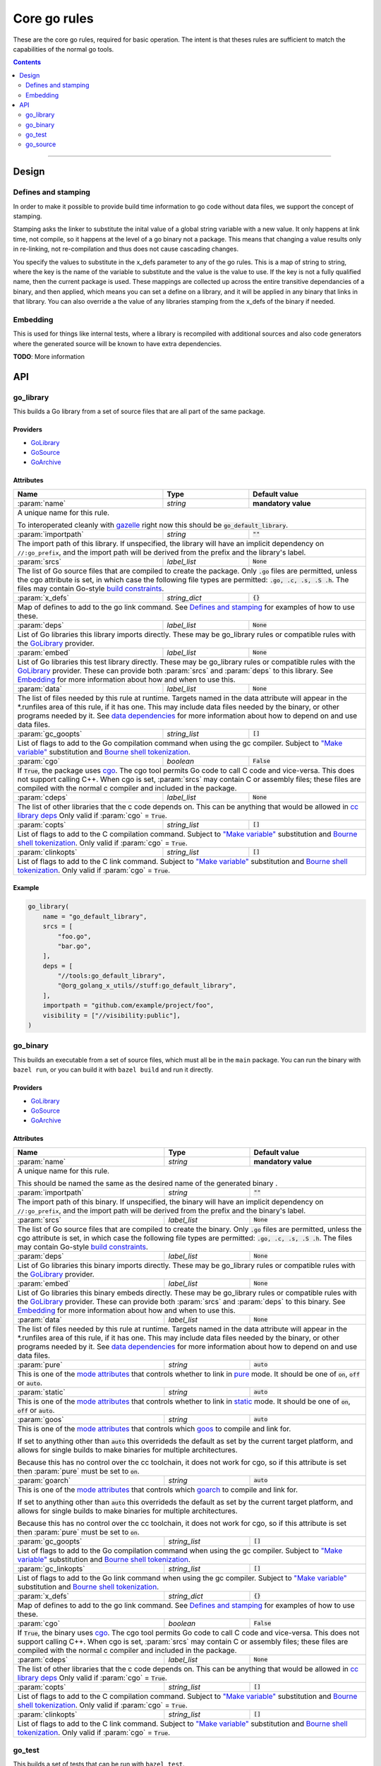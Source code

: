 Core go rules
=============

.. _test_filter: https://bazel.build/versions/master/docs/bazel-user-manual.html#flag--test_filter
.. _test_arg: https://bazel.build/versions/master/docs/bazel-user-manual.html#flag--test_arg
.. _gazelle: tools/gazelle/README.rst
.. _build constraints: http://golang.org/pkg/go/build/
.. _GoLibrary: providers.rst#GoLibrary
.. _GoSource: providers.rst#GoSource
.. _GoArchive: providers.rst#GoArchive
.. _cgo: http://golang.org/cmd/cgo/
.. _"Make variable": https://docs.bazel.build/versions/master/be/make-variables.html
.. _Bourne shell tokenization: https://docs.bazel.build/versions/master/be/common-definitions.html#sh-tokenization
.. _data dependencies: https://docs.bazel.build/versions/master/build-ref.html#data
.. _cc library deps: https://docs.bazel.build/versions/master/be/c-cpp.html#cc_library.deps
.. _pure: modes.rst#pure
.. _static: modes.rst#static
.. _goos: modes.rst#goos
.. _goarch: modes.rst#goarch
.. _mode attributes: modes.rst#mode-attributes

.. role:: param(kbd)
.. role:: type(emphasis)
.. role:: value(code)
.. |mandatory| replace:: **mandatory value**

These are the core go rules, required for basic operation.
The intent is that theses rules are sufficient to match the capabilities of the normal go tools.

.. contents:: :depth: 2

-----

Design
------

Defines and stamping
~~~~~~~~~~~~~~~~~~~~

In order to make it possible to provide build time information to go code without data files, we
support the concept of stamping.

Stamping asks the linker to substitute the inital value of a global string variable with
a new value. It only happens at link time, not compile, so it happens at the level of a go binary
not a package. This means that changing a value results only in re-linking, not re-compilation
and thus does not cause cascading changes.

You specify the values to substitute in the x_defs parameter to any of the go rules.
This is a map of string to string, where the key is the name of the variable to substitute and the
value is the value to use.
If the key is not a fully qualified name, then the current package is used.
These mappings are collected up across the entire transitive dependancies of a binary, and then
applied, which means you can set a define on a library, and it will be applied in any binary that
links in that library. You can also override a the value of any libraries stamping from the x_defs
of the binary if needed.

Embedding
~~~~~~~~~

This is used for things like internal tests, where a library is recompiled with additional sources
and also code generators where the generated source will be known to have extra dependencies.

**TODO**: More information

API
---

go_library
~~~~~~~~~~

This builds a Go library from a set of source files that are all part of
the same package.

Providers
^^^^^^^^^

* GoLibrary_
* GoSource_
* GoArchive_

Attributes
^^^^^^^^^^

+----------------------------+-----------------------------+---------------------------------------+
| **Name**                   | **Type**                    | **Default value**                     |
+----------------------------+-----------------------------+---------------------------------------+
| :param:`name`              | :type:`string`              | |mandatory|                           |
+----------------------------+-----------------------------+---------------------------------------+
| A unique name for this rule.                                                                     |
|                                                                                                  |
| To interoperated cleanly with gazelle_ right now this should be :value:`go_default_library`.     |
+----------------------------+-----------------------------+---------------------------------------+
| :param:`importpath`        | :type:`string`              | :value:`""`                           |
+----------------------------+-----------------------------+---------------------------------------+
| The import path of this library. If unspecified, the library will have an implicit               |
| dependency on ``//:go_prefix``, and the import path will be derived from the prefix              |
| and the library's label.                                                                         |
+----------------------------+-----------------------------+---------------------------------------+
| :param:`srcs`              | :type:`label_list`          | :value:`None`                         |
+----------------------------+-----------------------------+---------------------------------------+
| The list of Go source files that are compiled to create the package.                             |
| Only :value:`.go` files are permitted, unless the cgo attribute is set, in which case the        |
| following file types are permitted: :value:`.go, .c, .s, .S .h`.                                 |
| The files may contain Go-style `build constraints`_.                                             |
+----------------------------+-----------------------------+---------------------------------------+
| :param:`x_defs`            | :type:`string_dict`         | :value:`{}`                           |
+----------------------------+-----------------------------+---------------------------------------+
| Map of defines to add to the go link command.                                                    |
| See `Defines and stamping`_ for examples of how to use these.                                    |
+----------------------------+-----------------------------+---------------------------------------+
| :param:`deps`              | :type:`label_list`          | :value:`None`                         |
+----------------------------+-----------------------------+---------------------------------------+
| List of Go libraries this library imports directly.                                              |
| These may be go_library rules or compatible rules with the GoLibrary_ provider.                  |
+----------------------------+-----------------------------+---------------------------------------+
| :param:`embed`             | :type:`label_list`          | :value:`None`                         |
+----------------------------+-----------------------------+---------------------------------------+
| List of Go libraries this test library directly.                                                 |
| These may be go_library rules or compatible rules with the GoLibrary_ provider.                  |
| These can provide both :param:`srcs` and :param:`deps` to this library.                          |
| See Embedding_ for more information about how and when to use this.                              |
+----------------------------+-----------------------------+---------------------------------------+
| :param:`data`              | :type:`label_list`          | :value:`None`                         |
+----------------------------+-----------------------------+---------------------------------------+
| The list of files needed by this rule at runtime. Targets named in the data attribute will       |
| appear in the *.runfiles area of this rule, if it has one. This may include data files needed    |
| by the binary, or other programs needed by it. See `data dependencies`_ for more information     |
| about how to depend on and use data files.                                                       |
+----------------------------+-----------------------------+---------------------------------------+
| :param:`gc_goopts`         | :type:`string_list`         | :value:`[]`                           |
+----------------------------+-----------------------------+---------------------------------------+
| List of flags to add to the Go compilation command when using the gc compiler.                   |
| Subject to `"Make variable"`_ substitution and `Bourne shell tokenization`_.                     |
+----------------------------+-----------------------------+---------------------------------------+
| :param:`cgo`               | :type:`boolean`             | :value:`False`                        |
+----------------------------+-----------------------------+---------------------------------------+
| If :value:`True`, the package uses cgo_.                                                         |
| The cgo tool permits Go code to call C code and vice-versa.                                      |
| This does not support calling C++.                                                               |
| When cgo is set, :param:`srcs` may contain C or assembly files; these files are compiled with    |
| the normal c compiler and included in the package.                                               |
+----------------------------+-----------------------------+---------------------------------------+
| :param:`cdeps`             | :type:`label_list`          | :value:`None`                         |
+----------------------------+-----------------------------+---------------------------------------+
| The list of other libraries that the c code depends on.                                          |
| This can be anything that would be allowed in `cc library deps`_                                 |
| Only valid if :param:`cgo` = :value:`True`.                                                      |
+----------------------------+-----------------------------+---------------------------------------+
| :param:`copts`             | :type:`string_list`         | :value:`[]`                           |
+----------------------------+-----------------------------+---------------------------------------+
| List of flags to add to the C compilation command.                                               |
| Subject to `"Make variable"`_ substitution and `Bourne shell tokenization`_.                     |
| Only valid if :param:`cgo` = :value:`True`.                                                      |
+----------------------------+-----------------------------+---------------------------------------+
| :param:`clinkopts`         | :type:`string_list`         | :value:`[]`                           |
+----------------------------+-----------------------------+---------------------------------------+
| List of flags to add to the C link command.                                                      |
| Subject to `"Make variable"`_ substitution and `Bourne shell tokenization`_.                     |
| Only valid if :param:`cgo` = :value:`True`.                                                      |
+----------------------------+-----------------------------+---------------------------------------+

Example
^^^^^^^

.. code:: bzl

  go_library(
      name = "go_default_library",
      srcs = [
          "foo.go",
          "bar.go",
      ],
      deps = [
          "//tools:go_default_library",
          "@org_golang_x_utils//stuff:go_default_library",
      ],
      importpath = "github.com/example/project/foo",
      visibility = ["//visibility:public"],
  )

go_binary
~~~~~~~~~

This builds an executable from a set of source files, which must all be
in the ``main`` package. You can run the binary with ``bazel run``, or you can
build it with ``bazel build`` and run it directly.

Providers
^^^^^^^^^

* GoLibrary_
* GoSource_
* GoArchive_

Attributes
^^^^^^^^^^

+----------------------------+-----------------------------+---------------------------------------+
| **Name**                   | **Type**                    | **Default value**                     |
+----------------------------+-----------------------------+---------------------------------------+
| :param:`name`              | :type:`string`              | |mandatory|                           |
+----------------------------+-----------------------------+---------------------------------------+
| A unique name for this rule.                                                                     |
|                                                                                                  |
| This should be named the same as the desired name of the generated binary .                      |
+----------------------------+-----------------------------+---------------------------------------+
| :param:`importpath`        | :type:`string`              | :value:`""`                           |
+----------------------------+-----------------------------+---------------------------------------+
| The import path of this binary. If unspecified, the binary will have an implicit                 |
| dependency on ``//:go_prefix``, and the import path will be derived from the prefix              |
| and the binary's label.                                                                          |
+----------------------------+-----------------------------+---------------------------------------+
| :param:`srcs`              | :type:`label_list`          | :value:`None`                         |
+----------------------------+-----------------------------+---------------------------------------+
| The list of Go source files that are compiled to create the binary.                              |
| Only :value:`.go` files are permitted, unless the cgo attribute is set, in which case the        |
| following file types are permitted: :value:`.go, .c, .s, .S .h`.                                 |
| The files may contain Go-style `build constraints`_.                                             |
+----------------------------+-----------------------------+---------------------------------------+
| :param:`deps`              | :type:`label_list`          | :value:`None`                         |
+----------------------------+-----------------------------+---------------------------------------+
| List of Go libraries this binary imports directly.                                               |
| These may be go_library rules or compatible rules with the GoLibrary_ provider.                  |
+----------------------------+-----------------------------+---------------------------------------+
| :param:`embed`             | :type:`label_list`          | :value:`None`                         |
+----------------------------+-----------------------------+---------------------------------------+
| List of Go libraries this binary embeds directly.                                                |
| These may be go_library rules or compatible rules with the GoLibrary_ provider.                  |
| These can provide both :param:`srcs` and :param:`deps` to this binary.                           |
| See Embedding_ for more information about how and when to use this.                              |
+----------------------------+-----------------------------+---------------------------------------+
| :param:`data`              | :type:`label_list`          | :value:`None`                         |
+----------------------------+-----------------------------+---------------------------------------+
| The list of files needed by this rule at runtime. Targets named in the data attribute will       |
| appear in the *.runfiles area of this rule, if it has one. This may include data files needed    |
| by the binary, or other programs needed by it. See `data dependencies`_ for more information     |
| about how to depend on and use data files.                                                       |
+----------------------------+-----------------------------+---------------------------------------+
| :param:`pure`              | :type:`string`              | :value:`auto`                         |
+----------------------------+-----------------------------+---------------------------------------+
| This is one of the `mode attributes`_ that controls whether to link in pure_ mode.               |
| It should be one of :value:`on`, :value:`off` or :value:`auto`.                                  |
+----------------------------+-----------------------------+---------------------------------------+
| :param:`static`            | :type:`string`              | :value:`auto`                         |
+----------------------------+-----------------------------+---------------------------------------+
| This is one of the `mode attributes`_ that controls whether to link in static_ mode.             |
| It should be one of :value:`on`, :value:`off` or :value:`auto`.                                  |
+----------------------------+-----------------------------+---------------------------------------+
| :param:`goos`              | :type:`string`              | :value:`auto`                         |
+----------------------------+-----------------------------+---------------------------------------+
| This is one of the `mode attributes`_ that controls which goos_ to compile and link for.         |
|                                                                                                  |
| If set to anything other than :value:`auto` this overrideds the default as set by the current    |
| target platform, and allows for single builds to make binaries for multiple architectures.       |
|                                                                                                  |
| Because this has no control over the cc toolchain, it does not work for cgo, so if this          |
| attribute is set then :param:`pure` must be set to :value:`on`.                                  |
+----------------------------+-----------------------------+---------------------------------------+
| :param:`goarch`            | :type:`string`              | :value:`auto`                         |
+----------------------------+-----------------------------+---------------------------------------+
| This is one of the `mode attributes`_ that controls which goarch_ to compile and link for.       |
|                                                                                                  |
| If set to anything other than :value:`auto` this overrideds the default as set by the current    |
| target platform, and allows for single builds to make binaries for multiple architectures.       |
|                                                                                                  |
| Because this has no control over the cc toolchain, it does not work for cgo, so if this          |
| attribute is set then :param:`pure` must be set to :value:`on`.                                  |
+----------------------------+-----------------------------+---------------------------------------+
| :param:`gc_goopts`         | :type:`string_list`         | :value:`[]`                           |
+----------------------------+-----------------------------+---------------------------------------+
| List of flags to add to the Go compilation command when using the gc compiler.                   |
| Subject to `"Make variable"`_ substitution and `Bourne shell tokenization`_.                     |
+----------------------------+-----------------------------+---------------------------------------+
| :param:`gc_linkopts`       | :type:`string_list`         | :value:`[]`                           |
+----------------------------+-----------------------------+---------------------------------------+
| List of flags to add to the Go link command when using the gc compiler.                          |
| Subject to `"Make variable"`_ substitution and `Bourne shell tokenization`_.                     |
+----------------------------+-----------------------------+---------------------------------------+
| :param:`x_defs`            | :type:`string_dict`         | :value:`{}`                           |
+----------------------------+-----------------------------+---------------------------------------+
| Map of defines to add to the go link command.                                                    |
| See `Defines and stamping`_ for examples of how to use these.                                    |
+----------------------------+-----------------------------+---------------------------------------+
| :param:`cgo`               | :type:`boolean`             | :value:`False`                        |
+----------------------------+-----------------------------+---------------------------------------+
| If :value:`True`, the binary uses cgo_.                                                          |
| The cgo tool permits Go code to call C code and vice-versa.                                      |
| This does not support calling C++.                                                               |
| When cgo is set, :param:`srcs` may contain C or assembly files; these files are compiled with    |
| the normal c compiler and included in the package.                                               |
+----------------------------+-----------------------------+---------------------------------------+
| :param:`cdeps`             | :type:`label_list`          | :value:`None`                         |
+----------------------------+-----------------------------+---------------------------------------+
| The list of other libraries that the c code depends on.                                          |
| This can be anything that would be allowed in `cc library deps`_                                 |
| Only valid if :param:`cgo` = :value:`True`.                                                      |
+----------------------------+-----------------------------+---------------------------------------+
| :param:`copts`             | :type:`string_list`         | :value:`[]`                           |
+----------------------------+-----------------------------+---------------------------------------+
| List of flags to add to the C compilation command.                                               |
| Subject to `"Make variable"`_ substitution and `Bourne shell tokenization`_.                     |
| Only valid if :param:`cgo` = :value:`True`.                                                      |
+----------------------------+-----------------------------+---------------------------------------+
| :param:`clinkopts`         | :type:`string_list`         | :value:`[]`                           |
+----------------------------+-----------------------------+---------------------------------------+
| List of flags to add to the C link command.                                                      |
| Subject to `"Make variable"`_ substitution and `Bourne shell tokenization`_.                     |
| Only valid if :param:`cgo` = :value:`True`.                                                      |
+----------------------------+-----------------------------+---------------------------------------+

go_test
~~~~~~~

This builds a set of tests that can be run with ``bazel test``.

To run all tests in the workspace, and print output on failure (the
equivalent of ``go test ./...`` from ``go_prefix`` in a ``GOPATH`` tree), run

::

  bazel test --test_output=errors //...

You can run specific tests by passing the `--test_filter=pattern <test_filter_>`_ argument to Bazel.
You can pass arguments to tests by passing `--test_arg=arg <test_arg_>`_ arguments to Bazel.

Attributes
^^^^^^^^^^

+----------------------------+-----------------------------+---------------------------------------+
| **Name**                   | **Type**                    | **Default value**                     |
+----------------------------+-----------------------------+---------------------------------------+
| :param:`name`              | :type:`string`              | |mandatory|                           |
+----------------------------+-----------------------------+---------------------------------------+
| A unique name for this rule.                                                                     |
|                                                                                                  |
| To interoperated cleanly with gazelle_ right now this should be :value:`go_default_test` for     |
| internal tests and :value:`go_default_xtest` for external tests.                                 |
+----------------------------+-----------------------------+---------------------------------------+
| :param:`importpath`        | :type:`string`              | :value:`""`                           |
+----------------------------+-----------------------------+---------------------------------------+
| The import path of this test. If unspecified, the test will have an implicit                     |
| dependency on ``//:go_prefix``, and the import path will be derived from the prefix              |
| and the test's label.                                                                            |
+----------------------------+-----------------------------+---------------------------------------+
| :param:`srcs`              | :type:`label_list`          | :value:`None`                         |
+----------------------------+-----------------------------+---------------------------------------+
| The list of Go source files that are compiled to create the test.                                |
| Only :value:`.go` files are permitted, unless the cgo attribute is set, in which case the        |
| following file types are permitted: :value:`.go, .c, .s, .S .h`.                                 |
| The files may contain Go-style `build constraints`_.                                             |
+----------------------------+-----------------------------+---------------------------------------+
| :param:`deps`              | :type:`label_list`          | :value:`None`                         |
+----------------------------+-----------------------------+---------------------------------------+
| List of Go libraries this test imports directly.                                                 |
| These may be go_library rules or compatible rules with the GoLibrary_ provider.                  |
+----------------------------+-----------------------------+---------------------------------------+
| :param:`embed`             | :type:`label_list`          | :value:`None`                         |
+----------------------------+-----------------------------+---------------------------------------+
| List of Go libraries this test embeds directly.                                                  |
| These may be go_library rules or compatible rules with the GoLibrary_ provider.                  |
| These can provide both :param:`srcs` and :param:`deps` to this test.                             |
| See Embedding_ for more information about how and when to use this.                              |
+----------------------------+-----------------------------+---------------------------------------+
| :param:`data`              | :type:`label_list`          | :value:`None`                         |
+----------------------------+-----------------------------+---------------------------------------+
| The list of files needed by this rule at runtime. Targets named in the data attribute will       |
| appear in the *.runfiles area of this rule, if it has one. This may include data files needed    |
| by the binary, or other programs needed by it. See `data dependencies`_ for more information     |
| about how to depend on and use data files.                                                       |
+----------------------------+-----------------------------+---------------------------------------+
| :param:`gc_goopts`         | :type:`string_list`         | :value:`[]`                           |
+----------------------------+-----------------------------+---------------------------------------+
| List of flags to add to the Go compilation command when using the gc compiler.                   |
| Subject to `"Make variable"`_ substitution and `Bourne shell tokenization`_.                     |
+----------------------------+-----------------------------+---------------------------------------+
| :param:`gc_linkopts`       | :type:`string_list`         | :value:`[]`                           |
+----------------------------+-----------------------------+---------------------------------------+
| List of flags to add to the Go link command when using the gc compiler.                          |
| Subject to `"Make variable"`_ substitution and `Bourne shell tokenization`_.                     |
+----------------------------+-----------------------------+---------------------------------------+
| :param:`x_defs`            | :type:`string_dict`         | :value:`{}`                           |
+----------------------------+-----------------------------+---------------------------------------+
| Map of defines to add to the go link command.                                                    |
| See `Defines and stamping`_ for examples of how to use these.                                    |
+----------------------------+-----------------------------+---------------------------------------+
| :param:`cgo`               | :type:`boolean`             | :value:`False`                        |
+----------------------------+-----------------------------+---------------------------------------+
| If :value:`True`, the binary uses cgo_.                                                          |
| The cgo tool permits Go code to call C code and vice-versa.                                      |
| This does not support calling C++.                                                               |
| When cgo is set, :param:`srcs` may contain C or assembly files; these files are compiled with    |
| the normal c compiler and included in the package.                                               |
+----------------------------+-----------------------------+---------------------------------------+
| :param:`cdeps`             | :type:`label_list`          | :value:`None`                         |
+----------------------------+-----------------------------+---------------------------------------+
| The list of other libraries that the c code depends on.                                          |
| This can be anything that would be allowed in `cc library deps`_                                 |
| Only valid if :param:`cgo` = :value:`True`.                                                      |
+----------------------------+-----------------------------+---------------------------------------+
| :param:`copts`             | :type:`string_list`         | :value:`[]`                           |
+----------------------------+-----------------------------+---------------------------------------+
| List of flags to add to the C compilation command.                                               |
| Subject to `"Make variable"`_ substitution and `Bourne shell tokenization`_.                     |
| Only valid if :param:`cgo` = :value:`True`.                                                      |
+----------------------------+-----------------------------+---------------------------------------+
| :param:`clinkopts`         | :type:`string_list`         | :value:`[]`                           |
+----------------------------+-----------------------------+---------------------------------------+
| List of flags to add to the C link command.                                                      |
| Subject to `"Make variable"`_ substitution and `Bourne shell tokenization`_.                     |
| Only valid if :param:`cgo` = :value:`True`.                                                      |
+----------------------------+-----------------------------+---------------------------------------+
| :param:`rundir`            | :type:`string`              | The package path                      |
+----------------------------+-----------------------------+---------------------------------------+
| A directory to cd to before the test is run.                                                     |
| This should be a path relative to the execution dir of the test.                                 |
|                                                                                                  |
| The default behaviour is to change to the workspace relative path, this replicates the normal    |
| behaviour of ``go test`` so it is easy to write compatible tests.                                |
|                                                                                                  |
| Setting it to :value:`.` makes the test behave the normal way for a bazel test.                  |
+----------------------------+-----------------------------+---------------------------------------+

To write an internal test, reference the library being tested with the :param:`embed`
instead of :param:`deps`. This will compile the test sources into the same package as the library
sources.

Internal test example
^^^^^^^^^^^^^^^^^^^^^

This builds a test that can use the internal interface of the package being tested.

In the normal go toolchain this would be the kind of tests formed by adding writing
``<file>_test.go`` files in the same package.

It references the library being tested with :param:`embed`.


.. code:: bzl

  go_library(
      name = "go_default_library",
      srcs = ["lib.go"],
  )

  go_test(
      name = "go_default_test",
      srcs = ["lib_test.go"],
      embed = [":go_default_library"],
  )

External test example
^^^^^^^^^^^^^^^^^^^^^

This builds a test that can only use the public interface(s) of the packages being tested.

In the normal go toolchain this would be the kind of tests formed by adding an ``<name>_test``
package.

It references the library(s) being tested with :param:`deps`.

.. code:: bzl

  go_library(
      name = "go_default_library",
      srcs = ["lib.go"],
  )

  go_test(
      name = "go_default_xtest",
      srcs = ["lib_x_test.go"],
      deps = [":go_default_library"],
  )

go_source
~~~~~~~~~

This declares a set of source files and related dependencies that can be embedded into one of the
other rules.
This is used as a way of easily declaring a common set of sources re-used in multiple rules.

Providers
^^^^^^^^^

* GoLibrary_
* GoSource_

Attributes
^^^^^^^^^^

+----------------------------+-----------------------------+---------------------------------------+
| **Name**                   | **Type**                    | **Default value**                     |
+----------------------------+-----------------------------+---------------------------------------+
| :param:`name`              | :type:`string`              | |mandatory|                           |
+----------------------------+-----------------------------+---------------------------------------+
| A unique name for this rule.                                                                     |
+----------------------------+-----------------------------+---------------------------------------+
| :param:`srcs`              | :type:`label_list`          | :value:`None`                         |
+----------------------------+-----------------------------+---------------------------------------+
| The list of Go source files that are compiled to create the package.                             |
| The following file types are permitted: :value:`.go, .c, .s, .S .h`.                             |
| The files may contain Go-style `build constraints`_.                                             |
+----------------------------+-----------------------------+---------------------------------------+
| :param:`deps`              | :type:`label_list`          | :value:`None`                         |
+----------------------------+-----------------------------+---------------------------------------+
| List of Go libraries this source list imports directly.                                          |
| These may be go_library rules or compatible rules with the GoLibrary_ provider.                  |
+----------------------------+-----------------------------+---------------------------------------+
| :param:`embed`             | :type:`label_list`          | :value:`None`                         |
+----------------------------+-----------------------------+---------------------------------------+
| List of sources to directly embed in this list.                                                  |
| These may be go_library rules or compatible rules with the GoSource_ provider.                   |
| These can provide both :param:`srcs` and :param:`deps` to this library.                          |
| See Embedding_ for more information about how and when to use this.                              |
+----------------------------+-----------------------------+---------------------------------------+
| :param:`data`              | :type:`label_list`          | :value:`None`                         |
+----------------------------+-----------------------------+---------------------------------------+
| The list of files needed by this rule at runtime. Targets named in the data attribute will       |
| appear in the *.runfiles area of this rule, if it has one. This may include data files needed    |
| by the binary, or other programs needed by it. See `data dependencies`_ for more information     |
| about how to depend on and use data files.                                                       |
+----------------------------+-----------------------------+---------------------------------------+
| :param:`gc_goopts`         | :type:`string_list`         | :value:`[]`                           |
+----------------------------+-----------------------------+---------------------------------------+
| List of flags to add to the Go compilation command when using the gc compiler.                   |
| Subject to `"Make variable"`_ substitution and `Bourne shell tokenization`_.                     |
+----------------------------+-----------------------------+---------------------------------------+


